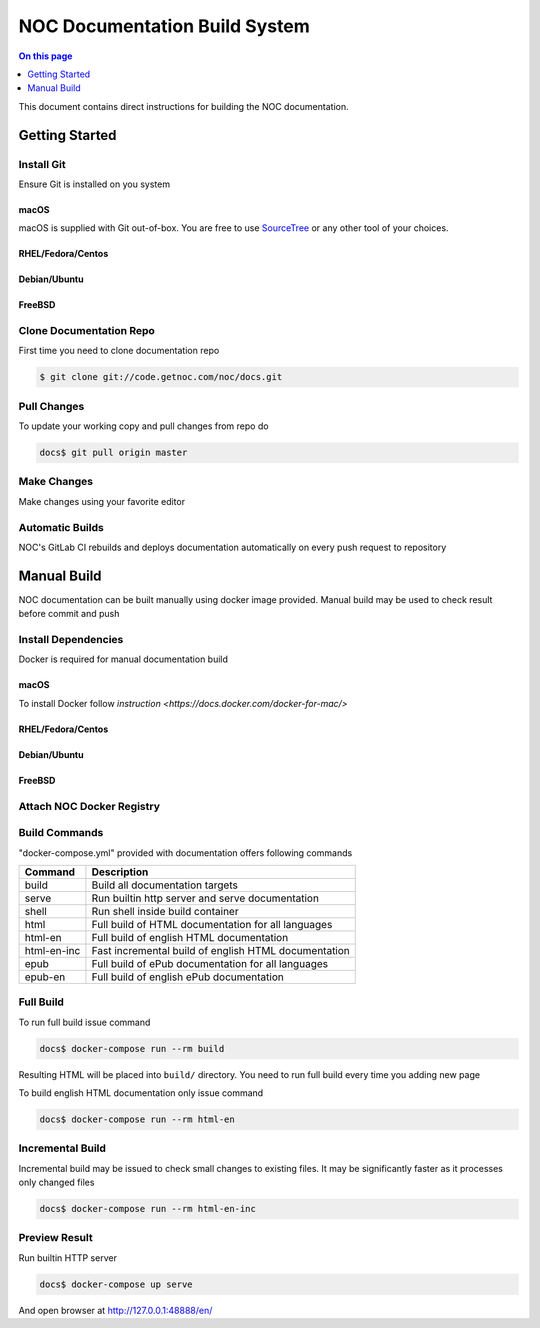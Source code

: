 ==============================
NOC Documentation Build System
==============================

.. contents:: On this page
    :local:
    :backlinks: none
    :depth: 1
    :class: singlecol

This document contains direct instructions for building the NOC documentation.

Getting Started
---------------
Install Git
~~~~~~~~~~~~
Ensure Git is installed on you system

macOS
^^^^^^
macOS is supplied with Git out-of-box. You are free to use
`SourceTree <https://www.sourcetreeapp.com>`_ or any other tool of your
choices.

RHEL/Fedora/Centos
^^^^^^^^^^^^^^^^^^
.. todo::
    Describe Git installation on RHEL/Centos

Debian/Ubuntu
^^^^^^^^^^^^^
.. todo::
    Describe Git installation on Debian/Ubuntu

FreeBSD
^^^^^^^
.. todo::
    Describe Git installation on FreeBSD

Clone Documentation Repo
~~~~~~~~~~~~~~~~~~~~~~~~
First time you need to clone documentation repo

.. code-block:: sh

    $ git clone git://code.getnoc.com/noc/docs.git

Pull Changes
~~~~~~~~~~~~
To update your working copy and pull changes from repo do

.. code-block:: sh

    docs$ git pull origin master

Make Changes
~~~~~~~~~~~~
.. todo::
    Describe Git branch creating

Make changes using your favorite editor

.. todo::
    Describe changes commit

.. todo::
    Describe Git push

.. todo::
    Describe Merge Request

Automatic Builds
~~~~~~~~~~~~~~~~
NOC's GitLab CI rebuilds and deploys documentation automatically
on every push request to repository

Manual Build
------------
NOC documentation can be built manually using docker image provided.
Manual build may be used to check result before commit and push

Install Dependencies
~~~~~~~~~~~~~~~~~~~~
Docker is required for manual documentation build

macOS
^^^^^
To install Docker follow `instruction <https://docs.docker.com/docker-for-mac/>`

RHEL/Fedora/Centos
^^^^^^^^^^^^^^^^^^
.. todo::
    Describe Docker installation for RHEL/Centos

Debian/Ubuntu
^^^^^^^^^^^^^
.. todo::
    Describe Docker installation for Debian/Ubuntu

FreeBSD
^^^^^^^
.. todo::
    Describe Docker installation for Debian/Ubuntu

Attach NOC Docker Registry
~~~~~~~~~~~~~~~~~~~~~~~~~~
.. todo::
    Describe NOC docker registry attaching

Build Commands
~~~~~~~~~~~~~~
"docker-compose.yml" provided with documentation offers following commands

============= ==========================================================
Command       Description
============= ==========================================================
build         Build all documentation targets
serve         Run builtin http server and serve documentation
shell         Run shell inside build container
html          Full build of HTML documentation for all languages
html-en       Full build of english HTML documentation
html-en-inc   Fast incremental build of english HTML documentation
epub          Full build of ePub documentation for all languages
epub-en       Full build of english ePub documentation
============= ==========================================================

Full Build
~~~~~~~~~~
To run full build issue command

.. code-block:: sh

    docs$ docker-compose run --rm build

Resulting HTML will be placed into ``build/`` directory. You need
to run full build every time you adding new page

To build english HTML documentation only issue command

.. code-block:: sh

    docs$ docker-compose run --rm html-en

Incremental Build
~~~~~~~~~~~~~~~~~
Incremental build may be issued to check small changes to existing
files. It may be significantly faster as it processes only changed files

.. code-block:: sh

    docs$ docker-compose run --rm html-en-inc

Preview Result
~~~~~~~~~~~~~~
Run builtin HTTP server

.. code-block:: sh

    docs$ docker-compose up serve

And open browser at http://127.0.0.1:48888/en/

